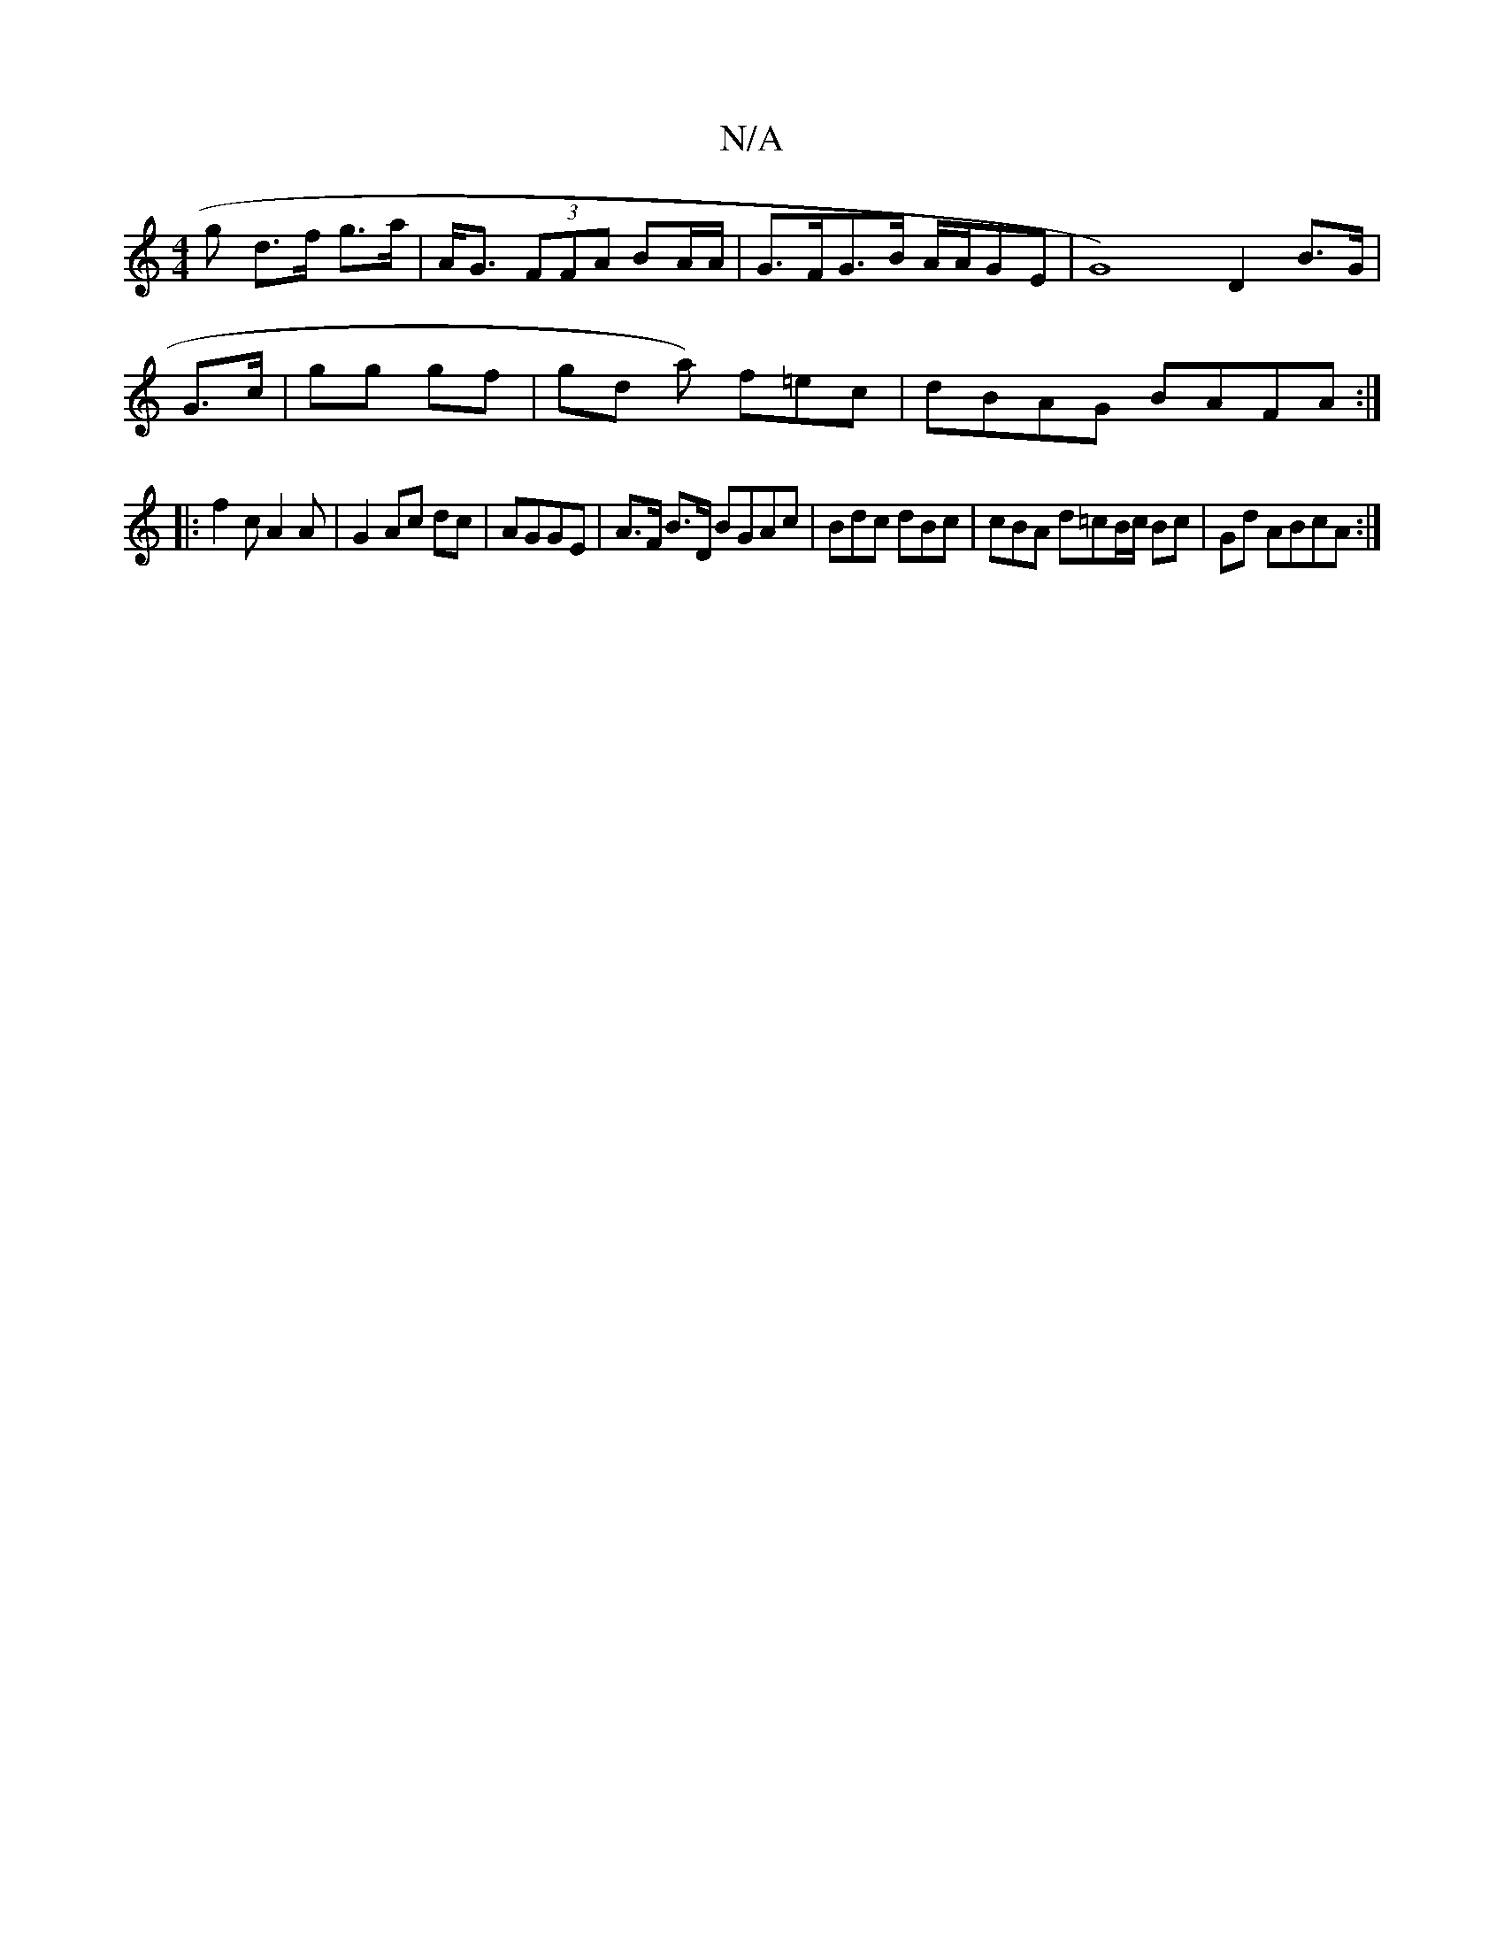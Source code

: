 X:1
T:N/A
M:4/4
R:N/A
K:Cmajor
g d>f g>a|A<G (3FFA BA/A/ | G>FG>B A/A/GE | G8) D2 B>G |
G>c| gg gf | gd a) f=ec | dBAG BAFA:|
|:f2c A2A | G2 Ac dc|AGGE | A>F B>D BGAc|Bdc dBc | cBA d=cB/c/ Bc | Gd ABcA:|

ED|A4,C
| G>Ad<c A>A GA|:B